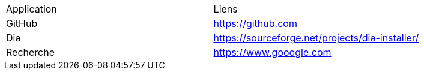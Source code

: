 
|===
|Application|Liens
|GitHub
|https://github.com

|Dia
|https://sourceforge.net/projects/dia-installer/

|Recherche
|https://www.gooogle.com
|===

